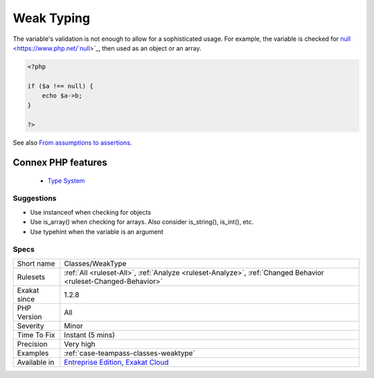 .. _classes-weaktype:


.. _weak-typing:

Weak Typing
+++++++++++

.. meta::
	:description:
		Weak Typing: The variable's validation is not enough to allow for a sophisticated usage.
	:twitter:card: summary_large_image
	:twitter:site: @exakat
	:twitter:title: Weak Typing
	:twitter:description: Weak Typing: The variable's validation is not enough to allow for a sophisticated usage
	:twitter:creator: @exakat
	:twitter:image:src: https://www.exakat.io/wp-content/uploads/2020/06/logo-exakat.png
	:og:image: https://www.exakat.io/wp-content/uploads/2020/06/logo-exakat.png
	:og:title: Weak Typing
	:og:type: article
	:og:description: The variable's validation is not enough to allow for a sophisticated usage
	:og:url: https://exakat.readthedocs.io/en/latest/Reference/Rules/Weak Typing.html
	:og:locale: en

.. raw:: html


	<script type="application/ld+json">{"@context":"https:\/\/schema.org","@graph":[{"@type":"WebPage","@id":"https:\/\/php-tips.readthedocs.io\/en\/latest\/Reference\/Rules\/Classes\/WeakType.html","url":"https:\/\/php-tips.readthedocs.io\/en\/latest\/Reference\/Rules\/Classes\/WeakType.html","name":"Weak Typing","isPartOf":{"@id":"https:\/\/www.exakat.io\/"},"datePublished":"Fri, 10 Jan 2025 09:46:17 +0000","dateModified":"Fri, 10 Jan 2025 09:46:17 +0000","description":"The variable's validation is not enough to allow for a sophisticated usage","inLanguage":"en-US","potentialAction":[{"@type":"ReadAction","target":["https:\/\/exakat.readthedocs.io\/en\/latest\/Weak Typing.html"]}]},{"@type":"WebSite","@id":"https:\/\/www.exakat.io\/","url":"https:\/\/www.exakat.io\/","name":"Exakat","description":"Smart PHP static analysis","inLanguage":"en-US"}]}</script>

The variable's validation is not enough to allow for a sophisticated usage. For example, the variable is checked for `null <https://www.php.net/`null <https://www.php.net/null>`_>`_, then used as an object or an array.

.. code-block:: php
   
   <?php
   
   if ($a !== null) {
       echo $a->b;
   }
   
   ?>

See also `From assumptions to assertions <https://rskuipers.com/entry/from-assumptions-to-assertions>`_.

Connex PHP features
-------------------

  + `Type System <https://php-dictionary.readthedocs.io/en/latest/dictionary/typehint.ini.html>`_


Suggestions
___________

* Use instanceof when checking for objects
* Use is_array() when checking for arrays. Also consider is_string(), is_int(), etc.
* Use typehint when the variable is an argument




Specs
_____

+--------------+-------------------------------------------------------------------------------------------------------------------------+
| Short name   | Classes/WeakType                                                                                                        |
+--------------+-------------------------------------------------------------------------------------------------------------------------+
| Rulesets     | :ref:`All <ruleset-All>`, :ref:`Analyze <ruleset-Analyze>`, :ref:`Changed Behavior <ruleset-Changed-Behavior>`          |
+--------------+-------------------------------------------------------------------------------------------------------------------------+
| Exakat since | 1.2.8                                                                                                                   |
+--------------+-------------------------------------------------------------------------------------------------------------------------+
| PHP Version  | All                                                                                                                     |
+--------------+-------------------------------------------------------------------------------------------------------------------------+
| Severity     | Minor                                                                                                                   |
+--------------+-------------------------------------------------------------------------------------------------------------------------+
| Time To Fix  | Instant (5 mins)                                                                                                        |
+--------------+-------------------------------------------------------------------------------------------------------------------------+
| Precision    | Very high                                                                                                               |
+--------------+-------------------------------------------------------------------------------------------------------------------------+
| Examples     | :ref:`case-teampass-classes-weaktype`                                                                                   |
+--------------+-------------------------------------------------------------------------------------------------------------------------+
| Available in | `Entreprise Edition <https://www.exakat.io/entreprise-edition>`_, `Exakat Cloud <https://www.exakat.io/exakat-cloud/>`_ |
+--------------+-------------------------------------------------------------------------------------------------------------------------+


